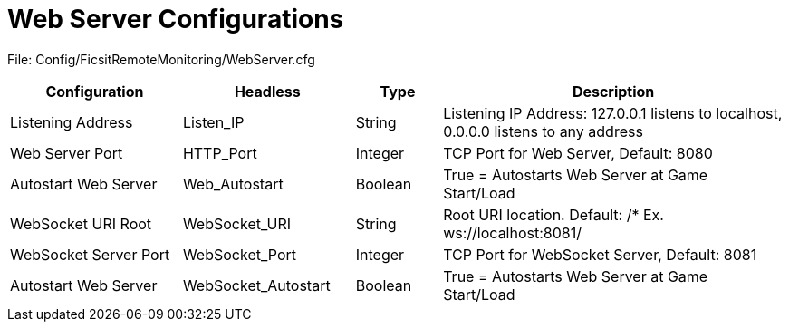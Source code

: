 = Web Server Configurations

:url-repo: https://github.com/porisius/FicsitRemoteMonitoring

File: Config/FicsitRemoteMonitoring/WebServer.cfg

[cols="2,2,1,4"]
|===
|Configuration |Headless |Type |Description

|Listening Address
|Listen_IP
|String
|Listening IP Address: 127.0.0.1 listens to localhost, 0.0.0.0 listens to any address

|Web Server Port
|HTTP_Port
|Integer
|TCP Port for Web Server, Default: 8080

|Autostart Web Server
|Web_Autostart
|Boolean
|True = Autostarts Web Server at Game Start/Load

|WebSocket URI Root
|WebSocket_URI
|String
|Root URI location. Default: /* Ex. ws://localhost:8081/

|WebSocket Server Port
|WebSocket_Port
|Integer
|TCP Port for WebSocket Server, Default: 8081

|Autostart Web Server
|WebSocket_Autostart
|Boolean
|True = Autostarts Web Server at Game Start/Load

|===